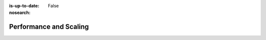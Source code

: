 :is-up-to-date: False
:nosearch:

=======================
Performance and Scaling
=======================

